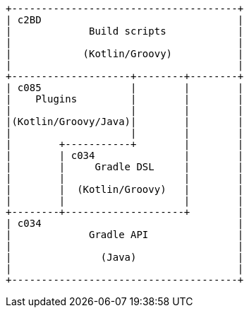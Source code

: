 [ditaa]
....
+--------------------------------------+
| c2BD                                 |
|             Build scripts            |
|                                      |
|            (Kotlin/Groovy)           |
|                                      |
+--------------------+--------+--------+
| c085               |        |        |
|    Plugins         |        |        |
|                    |        |        |
|(Kotlin/Groovy/Java)|        |        |
|                    |        |        |
|        +-----------+        |        |
|        | c034               |        |
|        |     Gradle DSL     |        |
|        |                    |        |
|        |  (Kotlin/Groovy)   |        |
|        |                    |        |
+--------+--------------------+        |
| c034                                 |
|             Gradle API               |
|                                      |
|               (Java)                 |
|                                      |
+--------------------------------------+
....

